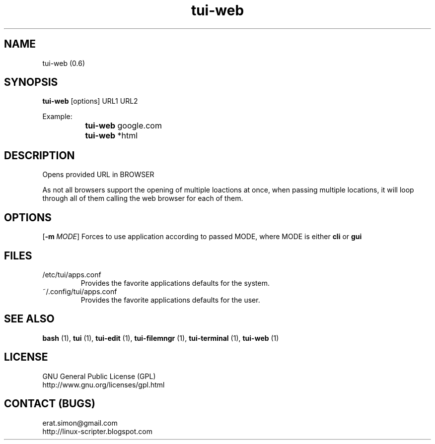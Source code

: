 .TH "tui-web" 1 "Simon A. Erat (sea)" "TUI 0.6.0"

.SH NAME
tui-web (0.6)

.SH SYNOPSIS
\fBtui-web\fP [options] URL1 URL2
.br

Example: 
.br
		\fBtui-web\fP google.com
.br
		\fBtui-web\fP *html

.SH DESCRIPTION
Opens provided URL in BROWSER
.br

As not all browsers support the opening of multiple loactions at once, when passing multiple locations, it will loop through all of them calling the web browser for each of them.

.SH OPTIONS
.PP
.OP -m MODE
Forces to use application according to passed MODE, where MODE is either
.B cli
or
.B gui

.SH FILES
.IP /etc/tui/apps.conf
Provides the favorite applications defaults for the system.
.IP ~/.config/tui/apps.conf
Provides the favorite applications defaults for the user.


.SH SEE ALSO
.B bash
(1),
.B tui
(1),
.B tui-edit
(1),
.B tui-filemngr
(1),
.B tui-terminal
(1),
.B tui-web
(1)

.SH LICENSE
GNU General Public License (GPL)
.br
http://www.gnu.org/licenses/gpl.html

.SH CONTACT (BUGS)
erat.simon@gmail.com
.br
http://linux-scripter.blogspot.com